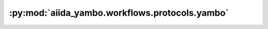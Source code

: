 :py:mod:`aiida_yambo.workflows.protocols.yambo`
===============================================

.. py:module:: aiida_yambo.workflows.protocols.yambo


